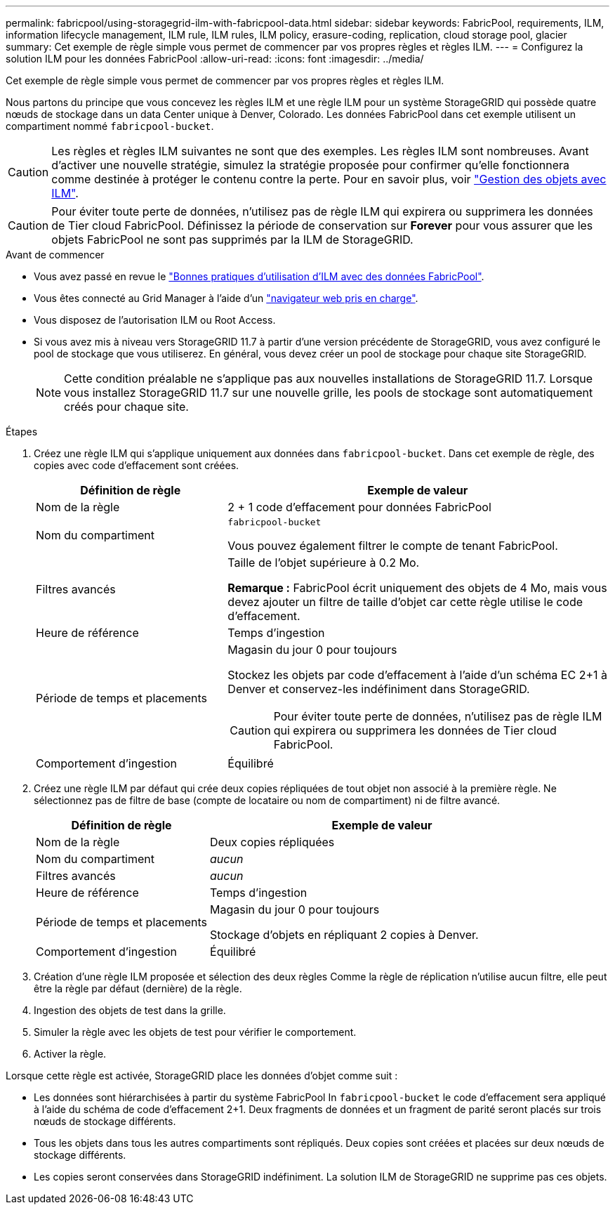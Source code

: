 ---
permalink: fabricpool/using-storagegrid-ilm-with-fabricpool-data.html 
sidebar: sidebar 
keywords: FabricPool, requirements, ILM, information lifecycle management, ILM rule, ILM rules, ILM policy, erasure-coding, replication, cloud storage pool, glacier 
summary: Cet exemple de règle simple vous permet de commencer par vos propres règles et règles ILM. 
---
= Configurez la solution ILM pour les données FabricPool
:allow-uri-read: 
:icons: font
:imagesdir: ../media/


[role="lead"]
Cet exemple de règle simple vous permet de commencer par vos propres règles et règles ILM.

Nous partons du principe que vous concevez les règles ILM et une règle ILM pour un système StorageGRID qui possède quatre nœuds de stockage dans un data Center unique à Denver, Colorado. Les données FabricPool dans cet exemple utilisent un compartiment nommé `fabricpool-bucket`.


CAUTION: Les règles et règles ILM suivantes ne sont que des exemples. Les règles ILM sont nombreuses. Avant d'activer une nouvelle stratégie, simulez la stratégie proposée pour confirmer qu'elle fonctionnera comme destinée à protéger le contenu contre la perte. Pour en savoir plus, voir link:../ilm/index.html["Gestion des objets avec ILM"].


CAUTION: Pour éviter toute perte de données, n'utilisez pas de règle ILM qui expirera ou supprimera les données de Tier cloud FabricPool. Définissez la période de conservation sur *Forever* pour vous assurer que les objets FabricPool ne sont pas supprimés par la ILM de StorageGRID.

.Avant de commencer
* Vous avez passé en revue le link:best-practices-ilm.html["Bonnes pratiques d'utilisation d'ILM avec des données FabricPool"].
* Vous êtes connecté au Grid Manager à l'aide d'un link:../admin/web-browser-requirements.html["navigateur web pris en charge"].
* Vous disposez de l'autorisation ILM ou Root Access.
* Si vous avez mis à niveau vers StorageGRID 11.7 à partir d'une version précédente de StorageGRID, vous avez configuré le pool de stockage que vous utiliserez. En général, vous devez créer un pool de stockage pour chaque site StorageGRID.
+

NOTE: Cette condition préalable ne s'applique pas aux nouvelles installations de StorageGRID 11.7. Lorsque vous installez StorageGRID 11.7 sur une nouvelle grille, les pools de stockage sont automatiquement créés pour chaque site.



.Étapes
. Créez une règle ILM qui s'applique uniquement aux données dans `fabricpool-bucket`. Dans cet exemple de règle, des copies avec code d'effacement sont créées.
+
[cols="1a,2a"]
|===
| Définition de règle | Exemple de valeur 


 a| 
Nom de la règle
 a| 
2 + 1 code d'effacement pour données FabricPool



 a| 
Nom du compartiment
 a| 
`fabricpool-bucket`

Vous pouvez également filtrer le compte de tenant FabricPool.



 a| 
Filtres avancés
 a| 
Taille de l'objet supérieure à 0.2 Mo.

*Remarque :* FabricPool écrit uniquement des objets de 4 Mo, mais vous devez ajouter un filtre de taille d'objet car cette règle utilise le code d'effacement.



 a| 
Heure de référence
 a| 
Temps d'ingestion



 a| 
Période de temps et placements
 a| 
Magasin du jour 0 pour toujours

Stockez les objets par code d'effacement à l'aide d'un schéma EC 2+1 à Denver et conservez-les indéfiniment dans StorageGRID.


CAUTION: Pour éviter toute perte de données, n'utilisez pas de règle ILM qui expirera ou supprimera les données de Tier cloud FabricPool.



 a| 
Comportement d'ingestion
 a| 
Équilibré

|===
. Créez une règle ILM par défaut qui crée deux copies répliquées de tout objet non associé à la première règle. Ne sélectionnez pas de filtre de base (compte de locataire ou nom de compartiment) ni de filtre avancé.
+
[cols="1a,2a"]
|===
| Définition de règle | Exemple de valeur 


 a| 
Nom de la règle
 a| 
Deux copies répliquées



 a| 
Nom du compartiment
 a| 
_aucun_



 a| 
Filtres avancés
 a| 
_aucun_



 a| 
Heure de référence
 a| 
Temps d'ingestion



 a| 
Période de temps et placements
 a| 
Magasin du jour 0 pour toujours

Stockage d'objets en répliquant 2 copies à Denver.



 a| 
Comportement d'ingestion
 a| 
Équilibré

|===
. Création d'une règle ILM proposée et sélection des deux règles Comme la règle de réplication n'utilise aucun filtre, elle peut être la règle par défaut (dernière) de la règle.
. Ingestion des objets de test dans la grille.
. Simuler la règle avec les objets de test pour vérifier le comportement.
. Activer la règle.


Lorsque cette règle est activée, StorageGRID place les données d'objet comme suit :

* Les données sont hiérarchisées à partir du système FabricPool In `fabricpool-bucket` le code d'effacement sera appliqué à l'aide du schéma de code d'effacement 2+1. Deux fragments de données et un fragment de parité seront placés sur trois nœuds de stockage différents.
* Tous les objets dans tous les autres compartiments sont répliqués. Deux copies sont créées et placées sur deux nœuds de stockage différents.
* Les copies seront conservées dans StorageGRID indéfiniment. La solution ILM de StorageGRID ne supprime pas ces objets.

